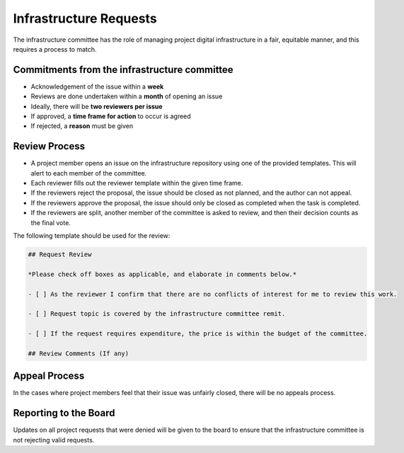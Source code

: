 =======================
Infrastructure Requests
=======================

The infrastructure committee has the role of managing project digital infrastructure in a fair, equitable manner, and this requires a process to match.

Commitments from the infrastructure committee
---------------------------------------------

- Acknowledgement of the issue within a **week**
- Reviews are done undertaken within a **month** of opening an issue
- Ideally, there will be **two reviewers per issue**
- If approved, a **time frame for action** to occur is agreed
- If rejected, a **reason** must be given

Review Process
--------------

- A project member opens an issue on the infrastructure repository using one of the provided templates.
  This will alert to each member of the committee.
- Each reviewer fills out the reviewer template within the given time frame.
- If the reviewers reject the proposal, the issue should be closed as not planned, and the author can not appeal.
- If the reviewers approve the proposal, the issue should only be closed as completed when the task is completed.
- If the reviewers are split, another member of the committee is asked to review, and then their decision counts as the final vote.

The following template should be used for the review:

.. code-block:: markdown

  ## Request Review

  *Please check off boxes as applicable, and elaborate in comments below.*

  - [ ] As the reviewer I confirm that there are no conflicts of interest for me to review this work.

  - [ ] Request topic is covered by the infrastructure committee remit.

  - [ ] If the request requires expenditure, the price is within the budget of the committee.

  ## Review Comments (If any)

Appeal Process
--------------

In the cases where project members feel that their issue was unfairly closed, there will be no appeals process.

Reporting to the Board
----------------------

Updates on all project requests that were denied will be given to the board to ensure that the infrastructure committee is not rejecting valid requests.
